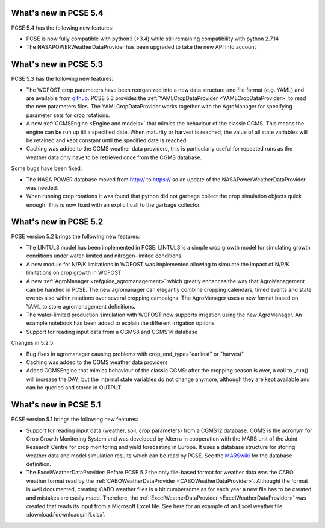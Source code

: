 What's new in PCSE 5.4
======================

PCSE 5.4 has the following new features:

- PCSE is now fully compatible with python3 (>3.4) while still remaining compatibility with python 2.7.14
- The NASAPOWERWeatherDataProvider has been upgraded to take the new API into account



What's new in PCSE 5.3
======================

PCSE 5.3 has the following new features:

- The WOFOST crop parameters have been reorganized into a new data structure and file format (e.g. YAML)
  and are available from github_. PCSE 5.3 provides the :ref:`YAMLCropDataProvider <YAMLCropDataProvider>`
  to read the new parameters files. The YAMLCropDataProvider works together with the AgroManager for
  specifying parameter sets for crop rotations.
- A new :ref:`CGMSEngine <Engine and models>` that mimics the behaviour of the classic CGMS. This means
  the engine can be run up till a specified date. When maturity or harvest is reached, the value of  all
  state variables will be retained and kept constant until the specified date is reached.
- Caching was added to the CGMS weather data providers, this is particularly useful for repeated
  runs as the weather data only have to be retrieved once from the CGMS database.

Some bugs have been fixed:

- The NASA POWER database moved from http:// to https:// so an update of the NASAPowerWeatherDataProvider
  was needed.
- When running crop rotations it was found that python did not garbage collect the crop simulation objects
  quick enough. This is now fixed with an explicit call to the garbage collector.

.. _github: https://github.com/ajwdewit/WOFOST_crop_parameters

What's new in PCSE 5.2
======================

PCSE version 5.2 brings the following new features:

- The LINTUL3 model has been implemented in PCSE. LINTUL3 is a simple crop growth model for simulating
  growth conditions under water-limited and nitrogen-limited conditions.
- A new module for N/P/K limitations in WOFOST was implemented allowing to simulate the impact of N/P/K
  limitations on crop growth in WOFOST.
- A new :ref:`AgroManager <refguide_agromanagement>` which greatly enhances the way that AgroManagement can be handled in PCSE.
  The new agromanager
  can elegantly combine cropping calendars, timed events and state events also within rotations over several cropping
  campaigns. The AgroManager uses a new format based on YAML to store agromanagement definitions.
- The water-limited production simulation with WOFOST now supports irrigation using the new AgroManager.
  An example notebook has been added to explain the different irrigation options.
- Support for reading input data from a CGMS8 and CGMS14 database

Changes in 5.2.5:

- Bug fixes in agromanager causing problems with crop_end_type="earliest" or "harvest"
- Caching was added to the CGMS weather data providers
- Added CGMSEngine that mimics behaviour of the classic CGMS: after the cropping season is over, a call
  to _run() will increase the DAY, but the internal state variables do not change anymore, although they
  are kept available and can be queried and stored in OUTPUT.

What's new in PCSE 5.1
======================

PCSE version 5.1 brings the following new features:

- Support for reading input data (weather, soil, crop parameters) from a CGMS12 database. CGMS is the acronym for
  Crop Growth Monitoring System and was developed by Alterra in cooperation with the MARS unit of the Joint Research
  Centre for crop monitoring and yield forecasting in Europe. It uses a database structure for storing weather
  data and model simulation results which can be read by PCSE. See the MARSwiki_ for the database definition.
- The ExcelWeatherDataProvider: Before PCSE 5.2 the only file-based format for weather data was the CABO weather format
  read by the :ref:`CABOWeatherDataProvider <CABOWeatherDataProvider>`. Althought the format is well documented,
  creating CABO weather files is a bit cumbersome as for each year a new file has to be created and mistakes are
  easily made. Therefore, the :ref:`ExcelWeatherDataProvider <ExcelWeatherDataProvider>` was created that
  reads its input from a Microsoft Excel file. See here for an example of an Excel weather file: :download:`downloads/nl1.xlsx`.


.. _MARSwiki: http://marswiki.jrc.ec.europa.eu/agri4castwiki/index.php/Appendix_5:_CGMS_tables